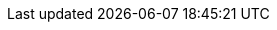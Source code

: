 :javadoc-root:                               link:../api
ifdef::backend-pdf[]
:javadoc-root:                               https://junit.org/junit5/docs/{docs-version}/api
endif::[]
// Snapshot Repository
:snapshot-repo:                              https://oss.sonatype.org/content/repositories/snapshots
// Base Links
:junit-team:                                 https://github.com/junit-team
:junit5-repo:                                {junit-team}/junit5
:current-branch:                             {junit5-repo}/tree/{release-branch}
// Platform Commons
:junit-platform-support-package:             {javadoc-root}/org.junit.platform.commons/org/junit/platform/commons/support/package-summary.html[org.junit.platform.commons.support]
:AnnotationSupport:                          {javadoc-root}/org.junit.platform.commons/org/junit/platform/commons/support/AnnotationSupport.html[AnnotationSupport]
:ClassSupport:                               {javadoc-root}/org.junit.platform.commons/org/junit/platform/commons/support/ClassSupport.html[ClassSupport]
:ConversionSupport:                          {javadoc-root}/org.junit.platform.commons/org/junit/platform/commons/support/conversion/ConversionSupport.html[ConversionSupport]
:ModifierSupport:                            {javadoc-root}/org.junit.platform.commons/org/junit/platform/commons/support/ModifierSupport.html[ModifierSupport]
:ReflectionSupport:                          {javadoc-root}/org.junit.platform.commons/org/junit/platform/commons/support/ReflectionSupport.html[ReflectionSupport]
:Testable:                                   {javadoc-root}/org.junit.platform.commons/org/junit/platform/commons/annotation/Testable.html[@Testable]
// Platform Console Launcher
:junit-platform-console:                     {javadoc-root}/org.junit.platform.console/org/junit/platform/console/package-summary.html[junit-platform-console]
:ConsoleLauncher:                            {javadoc-root}/org.junit.platform.console/org/junit/platform/console/ConsoleLauncher.html[ConsoleLauncher]
// Platform Engine
:junit-platform-engine:                      {javadoc-root}/org.junit.platform.engine/org/junit/platform/engine/package-summary.html[junit-platform-engine]
:junit-platform-engine-support-discovery:    {javadoc-root}/org.junit.platform.engine/org/junit/platform/engine/support/discovery/package-summary.html[org.junit.platform.engine.support.discovery]
:ClasspathResourceSelector:                  {javadoc-root}/org.junit.platform.engine/org/junit/platform/engine/discovery/ClasspathResourceSelector.html[ClasspathResourceSelector]
:ClasspathRootSelector:                      {javadoc-root}/org.junit.platform.engine/org/junit/platform/engine/discovery/ClasspathRootSelector.html[ClasspathRootSelector]
:ClassSelector:                              {javadoc-root}/org.junit.platform.engine/org/junit/platform/engine/discovery/ClassSelector.html[ClassSelector]
:DirectorySelector:                          {javadoc-root}/org.junit.platform.engine/org/junit/platform/engine/discovery/DirectorySelector.html[DirectorySelector]
:DiscoverySelectors:                         {javadoc-root}/org.junit.platform.engine/org/junit/platform/engine/discovery/DiscoverySelectors.html[DiscoverySelectors]
:DiscoverySelectors_selectClasspathResource: {javadoc-root}/org.junit.platform.engine/org/junit/platform/engine/discovery/DiscoverySelectors.html#selectClasspathResource(java.lang.String)[selectClasspathResource]
:DiscoverySelectors_selectClasspathRoots:    {javadoc-root}/org.junit.platform.engine/org/junit/platform/engine/discovery/DiscoverySelectors.html#selectClasspathRoots(java.util.Set)[selectClasspathRoots]
:DiscoverySelectors_selectClass:             {javadoc-root}/org.junit.platform.engine/org/junit/platform/engine/discovery/DiscoverySelectors.html#selectClass(java.lang.String)[selectClass]
:DiscoverySelectors_selectDirectory:         {javadoc-root}/org.junit.platform.engine/org/junit/platform/engine/discovery/DiscoverySelectors.html#selectDirectory(java.lang.String)[selectDirectory]
:DiscoverySelectors_selectFile:              {javadoc-root}/org.junit.platform.engine/org/junit/platform/engine/discovery/DiscoverySelectors.html#selectFile(java.lang.String)[selectFile]
:DiscoverySelectors_selectIteration:         {javadoc-root}/org.junit.platform.engine/org/junit/platform/engine/discovery/DiscoverySelectors.html#selectIteration(org.junit.platform.engine.DiscoverySelector,int\...)[selectIteration]
:DiscoverySelectors_selectMethod:            {javadoc-root}/org.junit.platform.engine/org/junit/platform/engine/discovery/DiscoverySelectors.html#selectMethod(java.lang.String)[selectMethod]
:DiscoverySelectors_selectModule:            {javadoc-root}/org.junit.platform.engine/org/junit/platform/engine/discovery/DiscoverySelectors.html#selectModule(java.lang.String)[selectModule]
:DiscoverySelectors_selectNestedClass:       {javadoc-root}/org.junit.platform.engine/org/junit/platform/engine/discovery/DiscoverySelectors.html#selectNestedClass(java.util.List,java.lang.Class)[selectNestedClass]
:DiscoverySelectors_selectNestedMethod:      {javadoc-root}/org.junit.platform.engine/org/junit/platform/engine/discovery/DiscoverySelectors.html#selectNestedMethod(java.util.List,java.lang.Class,java.lang.String)[selectNestedMethod]
:DiscoverySelectors_selectPackage:           {javadoc-root}/org.junit.platform.engine/org/junit/platform/engine/discovery/DiscoverySelectors.html#selectPackage(java.lang.String)[selectPackage]
:DiscoverySelectors_selectUniqueId:          {javadoc-root}/org.junit.platform.engine/org/junit/platform/engine/discovery/DiscoverySelectors.html#selectUniqueId(java.lang.String)[selectUniqueId]
:DiscoverySelectors_selectUri:               {javadoc-root}/org.junit.platform.engine/org/junit/platform/engine/discovery/DiscoverySelectors.html#selectUri(java.lang.String)[selectUri]
:FileSelector:                               {javadoc-root}/org.junit.platform.engine/org/junit/platform/engine/discovery/FileSelector.html[FileSelector]
:HierarchicalTestEngine:                     {javadoc-root}/org.junit.platform.engine/org/junit/platform/engine/support/hierarchical/HierarchicalTestEngine.html[HierarchicalTestEngine]
:IterationSelector:                          {javadoc-root}/org.junit.platform.engine/org/junit/platform/engine/discovery/IterationSelector.html[IterationSelector]
:MethodSelector:                             {javadoc-root}/org.junit.platform.engine/org/junit/platform/engine/discovery/MethodSelector.html[MethodSelector]
:ModuleSelector:                             {javadoc-root}/org.junit.platform.engine/org/junit/platform/engine/discovery/ModuleSelector.html[ModuleSelector]
:NestedClassSelector:                        {javadoc-root}/org.junit.platform.engine/org/junit/platform/engine/discovery/NestedClassSelector.html[NestedClassSelector]
:NestedMethodSelector:                       {javadoc-root}/org.junit.platform.engine/org/junit/platform/engine/discovery/NestedMethodSelector.html[NestedMethodSelector]
:PackageSelector:                            {javadoc-root}/org.junit.platform.engine/org/junit/platform/engine/discovery/PackageSelector.html[PackageSelector]
:ParallelExecutionConfigurationStrategy:     {javadoc-root}/org.junit.platform.engine/org/junit/platform/engine/support/hierarchical/ParallelExecutionConfigurationStrategy.html[ParallelExecutionConfigurationStrategy]
:UniqueIdSelector:                           {javadoc-root}/org.junit.platform.engine/org/junit/platform/engine/discovery/UniqueIdSelector.html[UniqueIdSelector]
:UriSelector:                                {javadoc-root}/org.junit.platform.engine/org/junit/platform/engine/discovery/UriSelector.html[UriSelector]
:TestEngine:                                 {javadoc-root}/org.junit.platform.engine/org/junit/platform/engine/TestEngine.html[TestEngine]
// Platform Launcher API
:junit-platform-launcher:                    {javadoc-root}/org.junit.platform.launcher/org/junit/platform/launcher/package-summary.html[junit-platform-launcher]
:Launcher:                                   {javadoc-root}/org.junit.platform.launcher/org/junit/platform/launcher/Launcher.html[Launcher]
:LauncherConfig:                             {javadoc-root}/org.junit.platform.launcher/org/junit/platform/launcher/core/LauncherConfig.html[LauncherConfig]
:LauncherDiscoveryListener:                  {javadoc-root}/org.junit.platform.launcher/org/junit/platform/launcher/LauncherDiscoveryListener.html[LauncherDiscoveryListener]
:LauncherDiscoveryRequest:                   {javadoc-root}/org.junit.platform.launcher/org/junit/platform/launcher/LauncherDiscoveryRequest.html[LauncherDiscoveryRequest]
:LauncherDiscoveryRequestBuilder:            {javadoc-root}/org.junit.platform.launcher/org/junit/platform/launcher/core/LauncherDiscoveryRequestBuilder.html[LauncherDiscoveryRequestBuilder]
:LauncherFactory:                            {javadoc-root}/org.junit.platform.launcher/org/junit/platform/launcher/core/LauncherFactory.html[LauncherFactory]
:LauncherInterceptor:                        {javadoc-root}/org.junit.platform.launcher/org/junit/platform/launcher/LauncherInterceptor.html[LauncherInterceptor]
:LauncherSession:                            {javadoc-root}/org.junit.platform.launcher/org/junit/platform/launcher/LauncherSession.html[LauncherSession]
:LauncherSessionListener:                    {javadoc-root}/org.junit.platform.launcher/org/junit/platform/launcher/LauncherSessionListener.html[LauncherSessionListener]
:LoggingListener:                            {javadoc-root}/org.junit.platform.launcher/org/junit/platform/launcher/listeners/LoggingListener.html[LoggingListener]
:PostDiscoveryFilter:                        {javadoc-root}/org.junit.platform.launcher/org/junit/platform/launcher/PostDiscoveryFilter.html[PostDiscoveryFilter]
:SummaryGeneratingListener:                  {javadoc-root}/org.junit.platform.launcher/org/junit/platform/launcher/listeners/SummaryGeneratingListener.html[SummaryGeneratingListener]
:TestExecutionListener:                      {javadoc-root}/org.junit.platform.launcher/org/junit/platform/launcher/TestExecutionListener.html[TestExecutionListener]
:TestPlan:                                   {javadoc-root}/org.junit.platform.launcher/org/junit/platform/launcher/TestPlan.html[TestPlan]
:UniqueIdTrackingListener:                   {javadoc-root}/org.junit.platform.launcher/org/junit/platform/launcher/listeners/UniqueIdTrackingListener.html[UniqueIdTrackingListener]
// Platform Reporting
:LegacyXmlReportGeneratingListener:          {javadoc-root}/org.junit.platform.reporting/org/junit/platform/reporting/legacy/xml/LegacyXmlReportGeneratingListener.html[LegacyXmlReportGeneratingListener]
:OpenTestReportGeneratingListener:           {javadoc-root}/org.junit.platform.reporting/org/junit/platform/reporting/open/xml/OpenTestReportGeneratingListener.html[OpenTestReportGeneratingListener]
// Platform Runner
:JUnitPlatform-Runner:                       {javadoc-root}/org.junit.platform.runnner/org/junit/platform/runner/JUnitPlatform.html[JUnitPlatform]
// Platform Suite
:suite-api-package:                          {javadoc-root}/org.junit.platform.suite.api/org/junit/platform/suite/api/package-summary.html[org.junit.platform.suite.api]
:junit-platform-suite-engine:                {javadoc-root}/org.junit.platform.suite.engine/org/junit/platform/suite/engine/package-summary.html[junit-platform-suite-engine]
:Select:                                     {javadoc-root}/org.junit.platform.suite.api/org/junit/platform/suite/api/Select.html[@Select]
:SelectClasspathResource:                    {javadoc-root}/org.junit.platform.suite.api/org/junit/platform/suite/api/SelectClasspathResource.html[@SelectClasspathResource]
:SelectClasses:                              {javadoc-root}/org.junit.platform.suite.api/org/junit/platform/suite/api/SelectClasses.html[@SelectClasses]
:SelectDirectories:                          {javadoc-root}/org.junit.platform.suite.api/org/junit/platform/suite/api/SelectDirectories.html[@SelectDirectories]
:SelectFile:                                 {javadoc-root}/org.junit.platform.suite.api/org/junit/platform/suite/api/SelectFile.html[@SelectFile]
:SelectMethod:                               {javadoc-root}/org.junit.platform.suite.api/org/junit/platform/suite/api/SelectMethod.html[@SelectMethod]
:SelectModules:                              {javadoc-root}/org.junit.platform.suite.api/org/junit/platform/suite/api/SelectModules.html[@SelectModules]
:SelectPackages:                             {javadoc-root}/org.junit.platform.suite.api/org/junit/platform/suite/api/SelectPackages.html[@SelectPackages]
:SelectUris:                                 {javadoc-root}/org.junit.platform.suite.api/org/junit/platform/suite/api/SelectUris.html[@SelectUris]
// Platform Test Kit
:testkit-engine-package:                     {javadoc-root}/org.junit.platform.testkit/org/junit/platform/testkit/engine/package-summary.html[org.junit.platform.testkit.engine]
:EngineExecutionResults:                     {javadoc-root}/org.junit.platform.testkit/org/junit/platform/testkit/engine/EngineExecutionResults.html[EngineExecutionResults]
:EngineTestKit:                              {javadoc-root}/org.junit.platform.testkit/org/junit/platform/testkit/engine/EngineTestKit.html[EngineTestKit]
:Event:                                      {javadoc-root}/org.junit.platform.testkit/org/junit/platform/testkit/engine/Event.html[Event]
:EventConditions:                            {javadoc-root}/org.junit.platform.testkit/org/junit/platform/testkit/engine/EventConditions.html[EventConditions]
:Events:                                     {javadoc-root}/org.junit.platform.testkit/org/junit/platform/testkit/engine/Events.html[Events]
:EventStatistics:                            {javadoc-root}/org.junit.platform.testkit/org/junit/platform/testkit/engine/EventStatistics.html[EventStatistics]
:EventType:                                  {javadoc-root}/org.junit.platform.testkit/org/junit/platform/testkit/engine/EventType.html[EventType]
:Execution:                                  {javadoc-root}/org.junit.platform.testkit/org/junit/platform/testkit/engine/Execution.html[Execution]
:Executions:                                 {javadoc-root}/org.junit.platform.testkit/org/junit/platform/testkit/engine/Executions.html[Executions]
:TerminationInfo:                            {javadoc-root}/org.junit.platform.testkit/org/junit/platform/testkit/engine/TerminationInfo.html[TerminationInfo]
:TestExecutionResultConditions:              {javadoc-root}/org.junit.platform.testkit/org/junit/platform/testkit/engine/TestExecutionResultConditions.html[TestExecutionResultConditions]
// Jupiter Core API
:api-package:                                {javadoc-root}/org.junit.jupiter.api/org/junit/jupiter/api/package-summary.html[org.junit.jupiter.api]
:Assertions:                                 {javadoc-root}/org.junit.jupiter.api/org/junit/jupiter/api/Assertions.html[org.junit.jupiter.api.Assertions]
:Assumptions:                                {javadoc-root}/org.junit.jupiter.api/org/junit/jupiter/api/Assumptions.html[org.junit.jupiter.api.Assumptions]
:AutoClose:                                  {javadoc-root}/org.junit.jupiter.api/org/junit/jupiter/api/AutoClose.html[@AutoClose]
:ClassOrderer_ClassName:                     {javadoc-root}/org.junit.jupiter.api/org/junit/jupiter/api/ClassOrderer.ClassName.html[ClassOrderer.ClassName]
:ClassOrderer_DisplayName:                   {javadoc-root}/org.junit.jupiter.api/org/junit/jupiter/api/ClassOrderer.DisplayName.html[ClassOrderer.DisplayName]
:ClassOrderer_OrderAnnotation:               {javadoc-root}/org.junit.jupiter.api/org/junit/jupiter/api/ClassOrderer.OrderAnnotation.html[ClassOrderer.OrderAnnotation]
:ClassOrderer_Random:                        {javadoc-root}/org.junit.jupiter.api/org/junit/jupiter/api/ClassOrderer.Random.html[ClassOrderer.Random]
:ClassOrderer:                               {javadoc-root}/org.junit.jupiter.api/org/junit/jupiter/api/ClassOrderer.html[ClassOrderer]
:Disabled:                                   {javadoc-root}/org.junit.jupiter.api/org/junit/jupiter/api/Disabled.html[@Disabled]
:MethodOrderer_Alphanumeric:                 {javadoc-root}/org.junit.jupiter.api/org/junit/jupiter/api/MethodOrderer.Alphanumeric.html[MethodOrderer.Alphanumeric]
:MethodOrderer_DisplayName:                  {javadoc-root}/org.junit.jupiter.api/org/junit/jupiter/api/MethodOrderer.DisplayName.html[MethodOrderer.DisplayName]
:MethodOrderer_MethodName:                   {javadoc-root}/org.junit.jupiter.api/org/junit/jupiter/api/MethodOrderer.MethodName.html[MethodOrderer.MethodName]
:MethodOrderer_OrderAnnotation:              {javadoc-root}/org.junit.jupiter.api/org/junit/jupiter/api/MethodOrderer.OrderAnnotation.html[MethodOrderer.OrderAnnotation]
:MethodOrderer_Random:                       {javadoc-root}/org.junit.jupiter.api/org/junit/jupiter/api/MethodOrderer.Random.html[MethodOrderer.Random]
:MethodOrderer:                              {javadoc-root}/org.junit.jupiter.api/org/junit/jupiter/api/MethodOrderer.html[MethodOrderer]
:Named:                                      {javadoc-root}/org.junit.jupiter.api/org/junit/jupiter/api/Named.html[Named]
:Order:                                      {javadoc-root}/org.junit.jupiter.api/org/junit/jupiter/api/Order.html[@Order]
:RepetitionInfo:                             {javadoc-root}/org.junit.jupiter.api/org/junit/jupiter/api/RepetitionInfo.html[RepetitionInfo]
:TestInfo:                                   {javadoc-root}/org.junit.jupiter.api/org/junit/jupiter/api/TestInfo.html[TestInfo]
:TestClassOrder:                             {javadoc-root}/org.junit.jupiter.api/org/junit/jupiter/api/TestClassOrder.html[@TestClassOrder]
:TestMethodOrder:                            {javadoc-root}/org.junit.jupiter.api/org/junit/jupiter/api/TestMethodOrder.html[@TestMethodOrder]
:TestReporter:                               {javadoc-root}/org.junit.jupiter.api/org/junit/jupiter/api/TestReporter.html[TestReporter]
:TestTemplate:                               {javadoc-root}/org.junit.jupiter.api/org/junit/jupiter/api/TestTemplate.html[@TestTemplate]
// Jupiter Parallel API
:Execution:                                  {javadoc-root}/org.junit.jupiter.api/org/junit/jupiter/api/parallel/Execution.html[@Execution]
:Isolated:                                   {javadoc-root}/org.junit.jupiter.api/org/junit/jupiter/api/parallel/Isolated.html[@Isolated]
:ResourceLock:                               {javadoc-root}/org.junit.jupiter.api/org/junit/jupiter/api/parallel/ResourceLock.html[@ResourceLock]
:ResourceLocksProvider:                      {javadoc-root}/org.junit.jupiter.api/org/junit/jupiter/api/parallel/ResourceLocksProvider.html[ResourceLocksProvider]
:Resources:                                  {javadoc-root}/org.junit.jupiter.api/org/junit/jupiter/api/parallel/Resources.html[Resources]
// Jupiter Extension APIs
:extension-api-package:                      {javadoc-root}/org.junit.jupiter.api/org/junit/jupiter/api/extension/package-summary.html[org.junit.jupiter.api.extension]
:AfterAllCallback:                           {javadoc-root}/org.junit.jupiter.api/org/junit/jupiter/api/extension/AfterAllCallback.html[AfterAllCallback]
:AfterEachCallback:                          {javadoc-root}/org.junit.jupiter.api/org/junit/jupiter/api/extension/AfterEachCallback.html[AfterEachCallback]
:AfterTestExecutionCallback:                 {javadoc-root}/org.junit.jupiter.api/org/junit/jupiter/api/extension/AfterTestExecutionCallback.html[AfterTestExecutionCallback]
:ParameterContext:                           {javadoc-root}/org.junit.jupiter.api/org/junit/jupiter/api/extension/ParameterContext.html[ParameterContext]
:BeforeAllCallback:                          {javadoc-root}/org.junit.jupiter.api/org/junit/jupiter/api/extension/BeforeAllCallback.html[BeforeAllCallback]
:BeforeEachCallback:                         {javadoc-root}/org.junit.jupiter.api/org/junit/jupiter/api/extension/BeforeEachCallback.html[BeforeEachCallback]
:BeforeTestExecutionCallback:                {javadoc-root}/org.junit.jupiter.api/org/junit/jupiter/api/extension/BeforeTestExecutionCallback.html[BeforeTestExecutionCallback]
:ExecutableInvoker:                          {javadoc-root}/org.junit.jupiter.api/org/junit/jupiter/api/extension/ExecutableInvoker.html[ExecutableInvoker]
:ExecutionCondition:                         {javadoc-root}/org.junit.jupiter.api/org/junit/jupiter/api/extension/ExecutionCondition.html[ExecutionCondition]
:ExtendWith:                                 {javadoc-root}/org.junit.jupiter.api/org/junit/jupiter/api/extension/ExtendWith.html[@ExtendWith]
:Extension:                                  {javadoc-root}/org.junit.jupiter.api/org/junit/jupiter/api/extension/Extension.html[Extension]
:ExtensionContext:                           {javadoc-root}/org.junit.jupiter.api/org/junit/jupiter/api/extension/ExtensionContext.html[ExtensionContext]
:ExtensionContext_Store:                     {javadoc-root}/org.junit.jupiter.api/org/junit/jupiter/api/extension/ExtensionContext.Store.html[Store]
:InvocationInterceptor:                      {javadoc-root}/org.junit.jupiter.api/org/junit/jupiter/api/extension/InvocationInterceptor.html[InvocationInterceptor]
:LifecycleMethodExecutionExceptionHandler:   {javadoc-root}/org.junit.jupiter.api/org/junit/jupiter/api/extension/LifecycleMethodExecutionExceptionHandler.html[LifecycleMethodExecutionExceptionHandler]
:ParameterResolver:                          {javadoc-root}/org.junit.jupiter.api/org/junit/jupiter/api/extension/ParameterResolver.html[ParameterResolver]
:RegisterExtension:                          {javadoc-root}/org.junit.jupiter.api/org/junit/jupiter/api/extension/RegisterExtension.html[@RegisterExtension]
:TestExecutionExceptionHandler:              {javadoc-root}/org.junit.jupiter.api/org/junit/jupiter/api/extension/TestExecutionExceptionHandler.html[TestExecutionExceptionHandler]
:TestInstanceFactory:                        {javadoc-root}/org.junit.jupiter.api/org/junit/jupiter/api/extension/TestInstanceFactory.html[TestInstanceFactory]
:TestInstancePostProcessor:                  {javadoc-root}/org.junit.jupiter.api/org/junit/jupiter/api/extension/TestInstancePostProcessor.html[TestInstancePostProcessor]
:TestInstancePreConstructCallback:           {javadoc-root}/org.junit.jupiter.api/org/junit/jupiter/api/extension/TestInstancePreConstructCallback.html[TestInstancePreConstructCallback]
:TestInstancePreDestroyCallback:             {javadoc-root}/org.junit.jupiter.api/org/junit/jupiter/api/extension/TestInstancePreDestroyCallback.html[TestInstancePreDestroyCallback]
:TestTemplateInvocationContext:              {javadoc-root}/org.junit.jupiter.api/org/junit/jupiter/api/extension/TestTemplateInvocationContext.html[TestTemplateInvocationContext]
:TestTemplateInvocationContextProvider:      {javadoc-root}/org.junit.jupiter.api/org/junit/jupiter/api/extension/TestTemplateInvocationContextProvider.html[TestTemplateInvocationContextProvider]
:TestWatcher:                                {javadoc-root}/org.junit.jupiter.api/org/junit/jupiter/api/extension/TestWatcher.html[TestWatcher]
// Jupiter Conditions
:DisabledForJreRange:                        {javadoc-root}/org.junit.jupiter.api/org/junit/jupiter/api/condition/DisabledForJreRange.html[@DisabledForJreRange]
:DisabledIf:                                 {javadoc-root}/org.junit.jupiter.api/org/junit/jupiter/api/condition/DisabledIf.html[@DisabledIf]
:DisabledIfEnvironmentVariable:              {javadoc-root}/org.junit.jupiter.api/org/junit/jupiter/api/condition/DisabledIfEnvironmentVariable.html[@DisabledIfEnvironmentVariable]
:DisabledIfSystemProperty:                   {javadoc-root}/org.junit.jupiter.api/org/junit/jupiter/api/condition/DisabledIfSystemProperty.html[@DisabledIfSystemProperty]
:DisabledInNativeImage:                      {javadoc-root}/org.junit.jupiter.api/org/junit/jupiter/api/condition/DisabledInNativeImage.html[@DisabledInNativeImage]
:DisabledOnJre:                              {javadoc-root}/org.junit.jupiter.api/org/junit/jupiter/api/condition/DisabledOnJre.html[@DisabledOnJre]
:DisabledOnOs:                               {javadoc-root}/org.junit.jupiter.api/org/junit/jupiter/api/condition/DisabledOnOs.html[@DisabledOnOs]
:EnabledForJreRange:                         {javadoc-root}/org.junit.jupiter.api/org/junit/jupiter/api/condition/EnabledForJreRange.html[@EnabledForJreRange]
:EnabledIf:                                  {javadoc-root}/org.junit.jupiter.api/org/junit/jupiter/api/condition/EnabledIf.html[@EnabledIf]
:EnabledIfEnvironmentVariable:               {javadoc-root}/org.junit.jupiter.api/org/junit/jupiter/api/condition/EnabledIfEnvironmentVariable.html[@EnabledIfEnvironmentVariable]
:EnabledIfSystemProperty:                    {javadoc-root}/org.junit.jupiter.api/org/junit/jupiter/api/condition/EnabledIfSystemProperty.html[@EnabledIfSystemProperty]
:EnabledInNativeImage:                       {javadoc-root}/org.junit.jupiter.api/org/junit/jupiter/api/condition/EnabledInNativeImage.html[@EnabledInNativeImage]
:EnabledOnJre:                               {javadoc-root}/org.junit.jupiter.api/org/junit/jupiter/api/condition/EnabledOnJre.html[@EnabledOnJre]
:EnabledOnOs:                                {javadoc-root}/org.junit.jupiter.api/org/junit/jupiter/api/condition/EnabledOnOs.html[@EnabledOnOs]
:JRE:                                        {javadoc-root}/org.junit.jupiter.api/org/junit/jupiter/api/condition/JRE.html[JRE]
// Jupiter I/O
:TempDir:                                    {javadoc-root}/org.junit.jupiter.api/org/junit/jupiter/api/io/TempDir.html[@TempDir]
// Jupiter Params
:params-provider-package:                    {javadoc-root}/org.junit.jupiter.params/org/junit/jupiter/params/provider/package-summary.html[org.junit.jupiter.params.provider]
:AnnotationBasedArgumentConverter:           {javadoc-root}/org.junit.jupiter.params/org/junit/jupiter/params/converter/AnnotationBasedArgumentConverter.html[AnnotationBasedArgumentConverter]
:AnnotationBasedArgumentsProvider:           {javadoc-root}/org.junit.jupiter.params/org/junit/jupiter/params/provider/AnnotationBasedArgumentsProvider.html[AnnotationBasedArgumentsProvider]
:ArgumentsAccessor:                          {javadoc-root}/org.junit.jupiter.params/org/junit/jupiter/params/aggregator/ArgumentsAccessor.html[ArgumentsAccessor]
:ArgumentsAggregator:                        {javadoc-root}/org.junit.jupiter.params/org/junit/jupiter/params/aggregator/ArgumentsAggregator.html[ArgumentsAggregator]
:CsvArgumentsProvider:                       {junit5-repo}/blob/main/junit-jupiter-params/src/main/java/org/junit/jupiter/params/provider/CsvArgumentsProvider.java[CsvArgumentsProvider]
:EmptySource:                                {javadoc-root}/org.junit.jupiter.params/org/junit/jupiter/params/provider/EmptySource.html[@EmptySource]
:FieldSource:                                {javadoc-root}/org.junit.jupiter.params/org/junit/jupiter/params/provider/FieldSource.html[@FieldSource]
:MethodSource:                               {javadoc-root}/org.junit.jupiter.params/org/junit/jupiter/params/provider/MethodSource.html[@MethodSource]
:NullAndEmptySource:                         {javadoc-root}/org.junit.jupiter.params/org/junit/jupiter/params/provider/NullAndEmptySource.html[@NullAndEmptySource]
:NullSource:                                 {javadoc-root}/org.junit.jupiter.params/org/junit/jupiter/params/provider/NullSource.html[@NullSource]
:ParameterizedTest:                          {javadoc-root}/org.junit.jupiter.params/org/junit/jupiter/params/ParameterizedTest.html[@ParameterizedTest]
:ValueArgumentsProvider:                     {junit5-repo}/blob/main/junit-jupiter-params/src/main/java/org/junit/jupiter/params/provider/ValueArgumentsProvider.java[ValueArgumentsProvider]
// Jupiter Engine
:junit-jupiter-engine:                       {javadoc-root}/org.junit.jupiter.engine/org/junit/jupiter/engine/package-summary.html[junit-jupiter-engine]
// Jupiter Extension Implementations
:AutoCloseExtension:                         {current-branch}/junit-jupiter-engine/src/main/java/org/junit/jupiter/engine/extension/AutoCloseExtension.java[AutoCloseExtension]
:DisabledCondition:                          {current-branch}/junit-jupiter-engine/src/main/java/org/junit/jupiter/engine/extension/DisabledCondition.java[DisabledCondition]
:RepetitionExtension:                        {current-branch}/junit-jupiter-engine/src/main/java/org/junit/jupiter/engine/extension/RepetitionExtension.java[RepetitionExtension]
:TempDirectory:                              {current-branch}/junit-jupiter-engine/src/main/java/org/junit/jupiter/engine/extension/TempDirectory.java[TempDirectory]
:TestInfoParameterResolver:                  {current-branch}/junit-jupiter-engine/src/main/java/org/junit/jupiter/engine/extension/TestInfoParameterResolver.java[TestInfoParameterResolver]
:TestReporterParameterResolver:              {current-branch}/junit-jupiter-engine/src/main/java/org/junit/jupiter/engine/extension/TestReporterParameterResolver.java[TestReporterParameterResolver]
:TypeBasedParameterResolver:                 {current-branch}/junit-jupiter-api/src/main/java/org/junit/jupiter/api/extension/support/TypeBasedParameterResolver.java[TypeBasedParameterResolver]
// Jupiter Examples
:CustomAnnotationParameterResolver:          {current-branch}/junit-jupiter-engine/src/test/java/org/junit/jupiter/engine/execution/injection/sample/CustomAnnotationParameterResolver.java[CustomAnnotationParameterResolver]
:CustomTypeParameterResolver:                {current-branch}/junit-jupiter-engine/src/test/java/org/junit/jupiter/engine/execution/injection/sample/CustomTypeParameterResolver.java[CustomTypeParameterResolver]
:MapOfListsTypeBasedParameterResolver:       {current-branch}/junit-jupiter-engine/src/test/java/org/junit/jupiter/engine/execution/injection/sample/MapOfListsTypeBasedParameterResolver.java[MapOfListsTypeBasedParameterResolver]
// Jupiter Migration Support
:EnableJUnit4MigrationSupport:               {javadoc-root}/org.junit.jupiter.migrationsupport/org/junit/jupiter/migrationsupport/EnableJUnit4MigrationSupport.html[@EnableJUnit4MigrationSupport]
:EnableRuleMigrationSupport:                 {javadoc-root}/org.junit.jupiter.migrationsupport/org/junit/jupiter/migrationsupport/rules/EnableRuleMigrationSupport.html[@EnableRuleMigrationSupport]
// Vintage
:junit-vintage-engine:                       {javadoc-root}/org.junit.vintage.engine/org/junit/vintage/engine/package-summary.html[junit-vintage-engine]
// Samples Repository
:junit5-samples-repo:                        {junit-team}/junit5-samples
:junit5-jupiter-starter-ant:                 {junit5-samples-repo}/tree/{release-branch}/junit5-jupiter-starter-ant[junit5-jupiter-starter-ant]
:junit5-jupiter-starter-gradle-groovy:       {junit5-samples-repo}/tree/{release-branch}/junit5-jupiter-starter-gradle-groovy[junit5-jupiter-starter-gradle-groovy]
:junit5-jupiter-starter-gradle-kotlin:       {junit5-samples-repo}/tree/{release-branch}/junit5-jupiter-starter-gradle-kotlin[junit5-jupiter-starter-gradle-kotlin]
:junit5-jupiter-starter-gradle:              {junit5-samples-repo}/tree/{release-branch}/junit5-jupiter-starter-gradle[junit5-jupiter-starter-gradle]
:junit5-jupiter-starter-maven:               {junit5-samples-repo}/tree/{release-branch}/junit5-jupiter-starter-maven[junit5-jupiter-starter-maven]
:RandomParametersExtension:                  {junit5-samples-repo}/tree/{release-branch}/junit5-jupiter-extensions/src/main/java/com/example/random/RandomParametersExtension.java[RandomParametersExtension]
// Third-party Links
:API:                                        https://apiguardian-team.github.io/apiguardian/docs/current/api/[@API]
:API_Guardian:                               https://github.com/apiguardian-team/apiguardian[@API Guardian]
:AssertJ:                                    https://assertj.github.io/doc/[AssertJ]
:Gitter:                                     https://gitter.im/junit-team/junit5[Gitter]
:Hamcrest:                                   https://hamcrest.org/JavaHamcrest/[Hamcrest]
:Jimfs:                                      https://google.github.io/jimfs/[Jimfs]
:Log4j:                                      https://logging.apache.org/log4j/2.x/[Log4j]
:Log4j_JDK_Logging_Adapter:                  https://logging.apache.org/log4j/2.x/log4j-jul/index.html[Log4j JDK Logging Adapter]
:Logback:                                    https://logback.qos.ch/[Logback]
:LogManager:                                 https://docs.oracle.com/javase/8/docs/api/java/util/logging/LogManager.html[LogManager]
:Maven_Central:                              https://central.sonatype.com/[Maven Central]
:MockitoExtension:                           https://github.com/mockito/mockito/blob/release/2.x/subprojects/junit-jupiter/src/main/java/org/mockito/junit/jupiter/MockitoExtension.java[MockitoExtension]
:ServiceLoader:                              {jdk-javadoc-base-url}/java.base/java/util/ServiceLoader.html[ServiceLoader]
:SpringExtension:                            https://github.com/spring-projects/spring-framework/tree/HEAD/spring-test/src/main/java/org/springframework/test/context/junit/jupiter/SpringExtension.java[SpringExtension]
:StackOverflow:                              https://stackoverflow.com/questions/tagged/junit5[Stack Overflow]
:Truth:                                      https://truth.dev/[Truth]
:OpenTestReporting:                          https://github.com/ota4j-team/open-test-reporting[Open Test Reporting]
:OpenTestReportingCliTool:                   https://github.com/ota4j-team/open-test-reporting#cli-tool-for-validation-and-format-conversion[Open Test Reporting CLI Tool]
